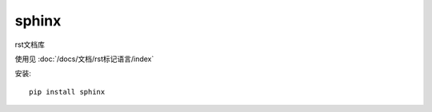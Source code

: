 ==============================
sphinx
==============================


.. post:: 2023-02-27 21:24:23
  :tags: python, python三方库
  :category: 后端
  :author: YanQue
  :location: CD
  :language: zh-cn


rst文档库

使用见 :doc:`/docs/文档/rst标记语言/index`

安装::

  pip install sphinx



